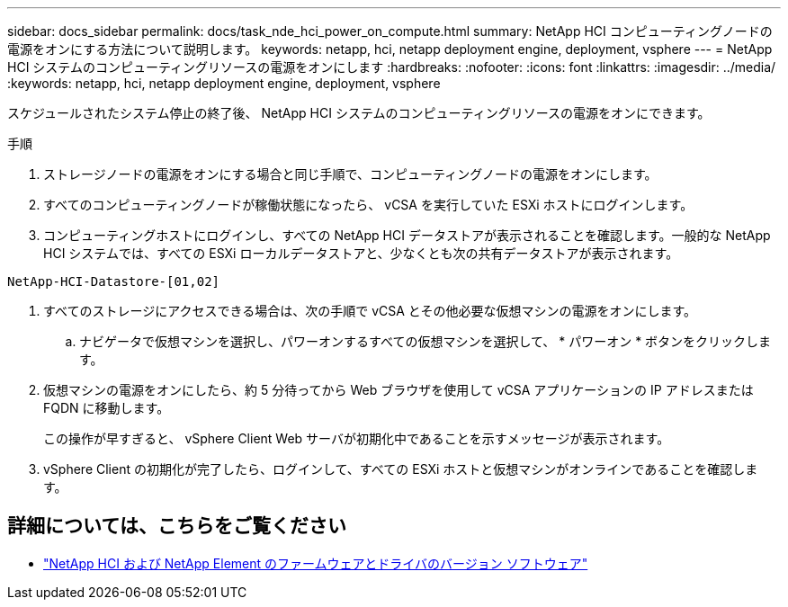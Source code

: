 ---
sidebar: docs_sidebar 
permalink: docs/task_nde_hci_power_on_compute.html 
summary: NetApp HCI コンピューティングノードの電源をオンにする方法について説明します。 
keywords: netapp, hci, netapp deployment engine, deployment, vsphere 
---
= NetApp HCI システムのコンピューティングリソースの電源をオンにします
:hardbreaks:
:nofooter: 
:icons: font
:linkattrs: 
:imagesdir: ../media/
:keywords: netapp, hci, netapp deployment engine, deployment, vsphere


[role="lead"]
スケジュールされたシステム停止の終了後、 NetApp HCI システムのコンピューティングリソースの電源をオンにできます。

.手順
. ストレージノードの電源をオンにする場合と同じ手順で、コンピューティングノードの電源をオンにします。
. すべてのコンピューティングノードが稼働状態になったら、 vCSA を実行していた ESXi ホストにログインします。
. コンピューティングホストにログインし、すべての NetApp HCI データストアが表示されることを確認します。一般的な NetApp HCI システムでは、すべての ESXi ローカルデータストアと、少なくとも次の共有データストアが表示されます。


[listing]
----
NetApp-HCI-Datastore-[01,02]
----
. すべてのストレージにアクセスできる場合は、次の手順で vCSA とその他必要な仮想マシンの電源をオンにします。
+
.. ナビゲータで仮想マシンを選択し、パワーオンするすべての仮想マシンを選択して、 * パワーオン * ボタンをクリックします。


. 仮想マシンの電源をオンにしたら、約 5 分待ってから Web ブラウザを使用して vCSA アプリケーションの IP アドレスまたは FQDN に移動します。
+
この操作が早すぎると、 vSphere Client Web サーバが初期化中であることを示すメッセージが表示されます。

. vSphere Client の初期化が完了したら、ログインして、すべての ESXi ホストと仮想マシンがオンラインであることを確認します。


[discrete]
== 詳細については、こちらをご覧ください

* https://kb.netapp.com/Advice_and_Troubleshooting/Hybrid_Cloud_Infrastructure/NetApp_HCI/Firmware_and_driver_versions_in_NetApp_HCI_and_NetApp_Element_software["NetApp HCI および NetApp Element のファームウェアとドライバのバージョン ソフトウェア"^]

